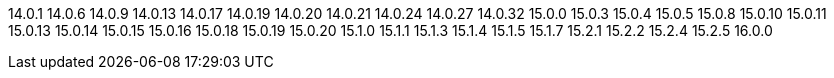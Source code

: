 ////
Auto-generated file, do not update this manually.
To add additional Operands to this file, update the `INFINISPAN_OPERAND_VERSIONS` array in `config/manager/manager.yaml`.
////
14.0.1
14.0.6
14.0.9
14.0.13
14.0.17
14.0.19
14.0.20
14.0.21
14.0.24
14.0.27
14.0.32
15.0.0
15.0.3
15.0.4
15.0.5
15.0.8
15.0.10
15.0.11
15.0.13
15.0.14
15.0.15
15.0.16
15.0.18
15.0.19
15.0.20
15.1.0
15.1.1
15.1.3
15.1.4
15.1.5
15.1.7
15.2.1
15.2.2
15.2.4
15.2.5
16.0.0
